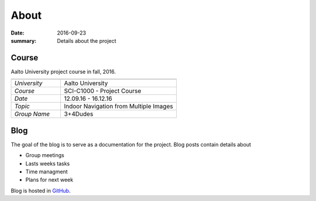 About
=====

:date: 2016-09-23
:summary: Details about the project

Course
------
Aalto University project course in fall, 2016.

.. csv-table::
   :header: "", ""
   :widths: 30, 70

   "*University*","Aalto University"
   "*Course*","SCI-C1000 - Project Course"
   "*Date*","12.09.16 - 16.12.16"
   "*Topic*","Indoor Navigation from Multiple Images"
   "*Group Name*","3+4Dudes"

Blog
----
The goal of the blog is to serve as a documentation for the project. Blog posts contain details about

- Group meetings
- Lasts weeks tasks
- Time managment
- Plans for next week

Blog is hosted in `GitHub`_.

.. _GitHub: https://github.com/jaantollander/SCI-C1000
.. _GitHub pages: https://jaantollander.github.io/SCI-C1000/
